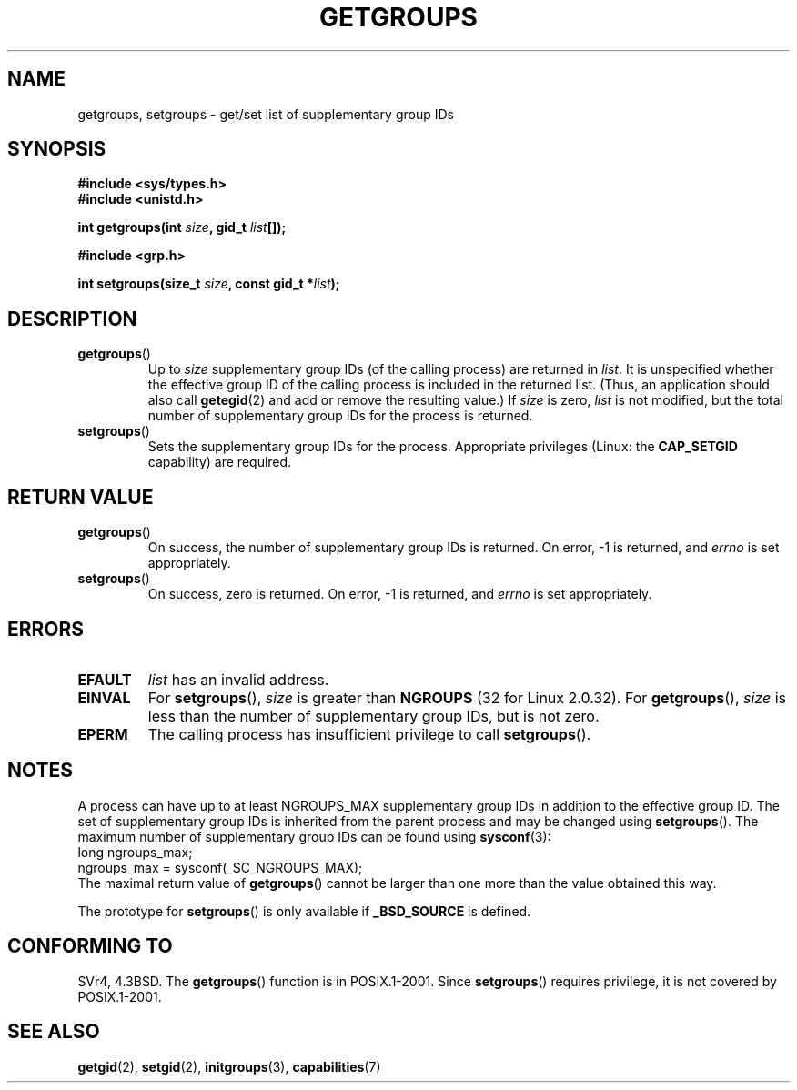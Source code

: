 .\" Hey Emacs! This file is -*- nroff -*- source.
.\"
.\" Copyright 1993 Rickard E. Faith (faith@cs.unc.edu)
.\"
.\" Permission is granted to make and distribute verbatim copies of this
.\" manual provided the copyright notice and this permission notice are
.\" preserved on all copies.
.\"
.\" Permission is granted to copy and distribute modified versions of this
.\" manual under the conditions for verbatim copying, provided that the
.\" entire resulting derived work is distributed under the terms of a
.\" permission notice identical to this one.
.\"
.\" Since the Linux kernel and libraries are constantly changing, this
.\" manual page may be incorrect or out-of-date.  The author(s) assume no
.\" responsibility for errors or omissions, or for damages resulting from
.\" the use of the information contained herein.  The author(s) may not
.\" have taken the same level of care in the production of this manual,
.\" which is licensed free of charge, as they might when working
.\" professionally.
.\"
.\" Formatted or processed versions of this manual, if unaccompanied by
.\" the source, must acknowledge the copyright and authors of this work.
.\"
.\" Modified Thu Oct 31 12:04:29 1996 by Eric S. Raymond <esr@thyrsus.com>
.\" Modified, 27 May 2004, Michael Kerrisk <mtk-manpages@gmx.net>
.\"     Added notes on capability requirements
.\"
.TH GETGROUPS 2 2004-05-27 "Linux 2.6.6" "Linux Programmer's Manual"
.SH NAME
getgroups, setgroups \- get/set list of supplementary group IDs
.SH SYNOPSIS
.B #include <sys/types.h>
.br
.B #include <unistd.h>
.sp
.BI "int getgroups(int " size ", gid_t " list []);
.sp
.B #include <grp.h>
.sp
.BI "int setgroups(size_t " size ", const gid_t *" list );
.SH DESCRIPTION
.TP
.BR getgroups ()
Up to
.I size
supplementary group IDs (of the calling process) are returned in
.IR list .
It is unspecified whether the effective group ID of the calling process
is included in the returned list.
(Thus, an application should also call
.BR getegid (2)
and add or remove the resulting value.)
If
.I size
is zero,
.I list
is not modified, but the total number of supplementary group IDs for the
process is returned.
.TP
.BR setgroups ()
Sets the supplementary group IDs for the process.
Appropriate privileges (Linux: the
.B CAP_SETGID
capability) are required.
.SH "RETURN VALUE"
.TP
.BR getgroups ()
On success, the number of supplementary group IDs is returned.
On error, \-1 is returned, and
.I errno
is set appropriately.
.TP
.BR setgroups ()
On success, zero is returned.
On error, \-1 is returned, and
.I errno
is set appropriately.
.SH ERRORS
.TP
.B EFAULT
.I list
has an invalid address.
.TP
.B EINVAL
For
.BR setgroups (),
.I size
is greater than
.B NGROUPS
(32 for Linux 2.0.32).
For
.BR getgroups (),
.I size
is less than the number of supplementary group IDs, but is not zero.
.TP
.B EPERM
The calling process has insufficient privilege to call
.BR setgroups ().
.SH NOTES
A process can have up to at least NGROUPS_MAX supplementary group IDs
in addition to the effective group ID.
The set of supplementary group IDs
is inherited from the parent process and may be changed using
.BR setgroups ().
The maximum number of supplementary group IDs can be found using
.BR sysconf (3):
.nf
    long ngroups_max;
    ngroups_max = sysconf(_SC_NGROUPS_MAX);
.fi
The maximal return value of
.BR getgroups ()
cannot be larger than one more than the value obtained this way.
.LP
The prototype for
.BR setgroups ()
is only available if
.B _BSD_SOURCE
is defined.
.SH "CONFORMING TO"
SVr4, 4.3BSD.
The
.BR getgroups ()
function is in POSIX.1-2001.
Since
.BR setgroups ()
requires privilege, it is not covered by POSIX.1-2001.
.SH "SEE ALSO"
.BR getgid (2),
.BR setgid (2),
.BR initgroups (3),
.BR capabilities (7)
